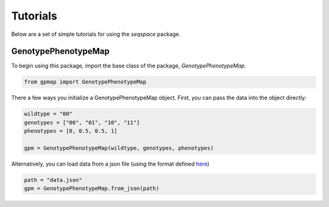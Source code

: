 Tutorials
=========

Below are a set of simple tutorials for using the `seqspace` package.

GenotypePhenotypeMap
--------------------

To begin using this package, import the base class of the package, `GenotypePhenotypeMap`.

.. code-block:: python

    from gpmap import GenotypePhenotypeMap

There a few ways you initialize a GenotypePhenotypeMap object. First, you can pass
the data into the object directly:

.. code-block:: python

    wildtype = "00"
    genotypes = ["00", "01", "10", "11"]
    phenotypes = [0, 0.5, 0.5, 1]

    gpm = GenotypePhenotypeMap(wildtype, genotypes, phenotypes)


Alternatively, you can load data from a json file (using the format defined `here`_)

.. code-block:: python

    path = "data.json"
    gpm = GenotypePhenotypeMap.from_json(path)


.. _here: io.rst
